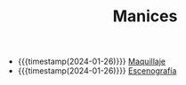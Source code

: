 #+TITLE: Manices

- {{{timestamp(2024-01-26)}}} [[file:maquillaje.org][Maquillaje]]
- {{{timestamp(2024-01-26)}}} [[file:escenografia.org][Escenografía]]